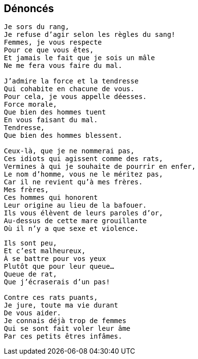 == Dénoncés

[verse]
____
Je sors du rang,
Je refuse d'agir selon les règles du sang!
Femmes, je vous respecte
Pour ce que vous êtes,
Et jamais le fait que je sois un mâle
Ne me fera vous faire du mal.

J'admire la force et la tendresse
Qui cohabite en chacune de vous.
Pour cela, je vous appelle déesses.
Force morale,
Que bien des hommes tuent
En vous faisant du mal.
Tendresse,
Que bien des hommes blessent.

Ceux-là, que je ne nommerai pas,
Ces idiots qui agissent comme des rats,
Vermines à qui je souhaite de pourrir en enfer,
Le nom d'homme, vous ne le méritez pas,
Car il ne revient qu'à mes frères.
Mes frères,
Ces hommes qui honorent
Leur origine au lieu de la bafouer.
Ils vous élèvent de leurs paroles d'or,
Au-dessus de cette mare grouillante
Où il n'y a que sexe et violence.
____
<<<
[verse]
____
Ils sont peu,
Et c'est malheureux,
À se battre pour vos yeux
Plutôt que pour leur queue...
Queue de rat,
Que j'écraserais d'un pas!

Contre ces rats puants,
Je jure, toute ma vie durant
De vous aider.
Je connais déjà trop de femmes
Qui se sont fait voler leur âme
Par ces petits êtres infâmes.
____
